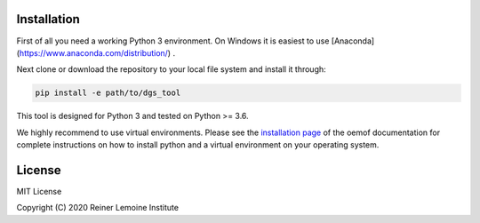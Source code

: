 .. image:: https://mybinder.org/badge_logo.svg
 :target: https://mybinder.org/v2/gh/birgits/dgs_tool/master

Installation
============

First of all you need a working Python 3 environment. On Windows it is easiest to use [Anaconda](https://www.anaconda.com/distribution/) .   

Next clone or download the repository to your local file system and install it through:

.. code::

    pip install -e path/to/dgs_tool

This tool is designed for Python 3 and tested on Python >= 3.6.

We highly recommend to use virtual environments. Please see the
`installation page`_ of the oemof documentation for complete
instructions on how to install python and a virtual environment on your
operating system.

.. _installation page:
  http://oemof.readthedocs.io/en/stable/installation_and_setup.html

License
=======

MIT License

Copyright (C) 2020 Reiner Lemoine Institute
